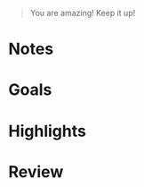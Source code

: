 #+begin_quote
You are amazing! Keep it up!
#+end_quote

* Notes

* Goals

* Highlights

* Review

# What went good or bad?
# What was the best experience of this week?
# What was the most valuable lesson I've learned?
# What did I do right or wrong?
